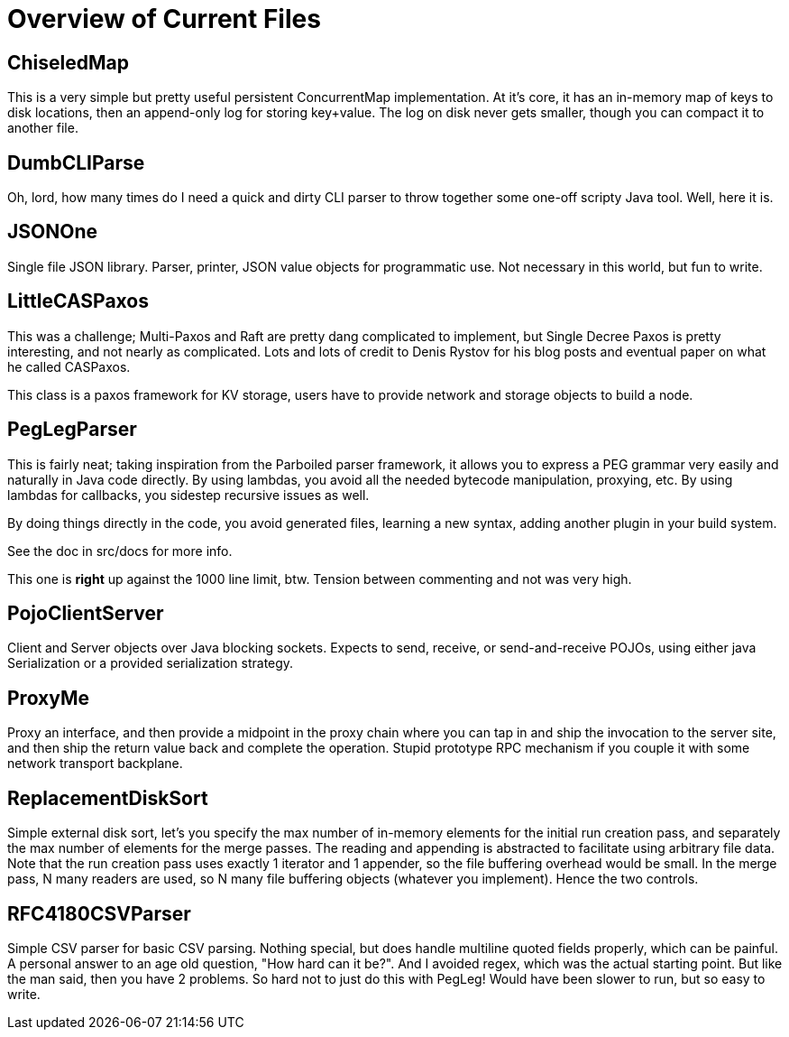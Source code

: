 = Overview of Current Files

== ChiseledMap

This is a very simple but pretty useful persistent ConcurrentMap implementation.
At it's core, it has an in-memory map of keys to disk locations, then an
append-only log for storing key+value. The log on disk never gets smaller,
though you can compact it to another file.
 
== DumbCLIParse

Oh, lord, how many times do I need a quick and dirty CLI parser to throw
together some one-off scripty Java tool. Well, here it is.

== JSONOne

Single file JSON library. Parser, printer, JSON value objects for programmatic
use. Not necessary in this world, but fun to write.

== LittleCASPaxos

This was a challenge; Multi-Paxos and Raft are pretty dang complicated to
implement, but Single Decree Paxos is pretty interesting, and not nearly as
complicated. Lots and lots of credit to Denis Rystov for his blog posts and
eventual paper on what he called CASPaxos.

This class is a paxos framework for KV storage, users have to provide
network and storage objects to build a node.

== PegLegParser

This is fairly neat; taking inspiration from the Parboiled parser framework, it
allows you to express a PEG grammar very easily and naturally in Java code
directly. By using lambdas, you avoid all the needed bytecode manipulation,
proxying, etc. By using lambdas for callbacks, you sidestep recursive issues as
well.

By doing things directly in the code, you avoid generated files, learning a new
syntax, adding another plugin in your build system. 

See the doc in src/docs for more info.

This one is *right* up against the 1000 line limit, btw. Tension between 
commenting and not was very high.     

== PojoClientServer

Client and Server objects over Java blocking sockets. Expects to send, receive,
or send-and-receive POJOs, using either java Serialization or a provided
serialization strategy.

== ProxyMe

Proxy an interface, and then provide a midpoint in the proxy chain where you can
tap in and ship the invocation to the server site, and then ship the return
value back and complete the operation. Stupid prototype RPC mechanism if you
couple it with some network transport backplane.

== ReplacementDiskSort

Simple external disk sort, let's you specify the max number of in-memory
elements for the initial run creation pass, and separately the max number
of elements for the merge passes. The reading and appending is abstracted
to facilitate using arbitrary file data. Note that the run creation pass
uses exactly 1 iterator and 1 appender, so the file buffering overhead
would be small. In the merge pass, N many readers are used, so N many
file buffering objects (whatever you implement). Hence the two controls.

== RFC4180CSVParser

Simple CSV parser for basic CSV parsing. Nothing special, but does handle
multiline quoted fields properly, which can be painful. A personal answer
to an age old question, "How hard can it be?". And I avoided regex, which
was the actual starting point. But like the man said, then you have 2 problems.
So hard not to just do this with PegLeg! Would have been slower to run,
but so easy to write.